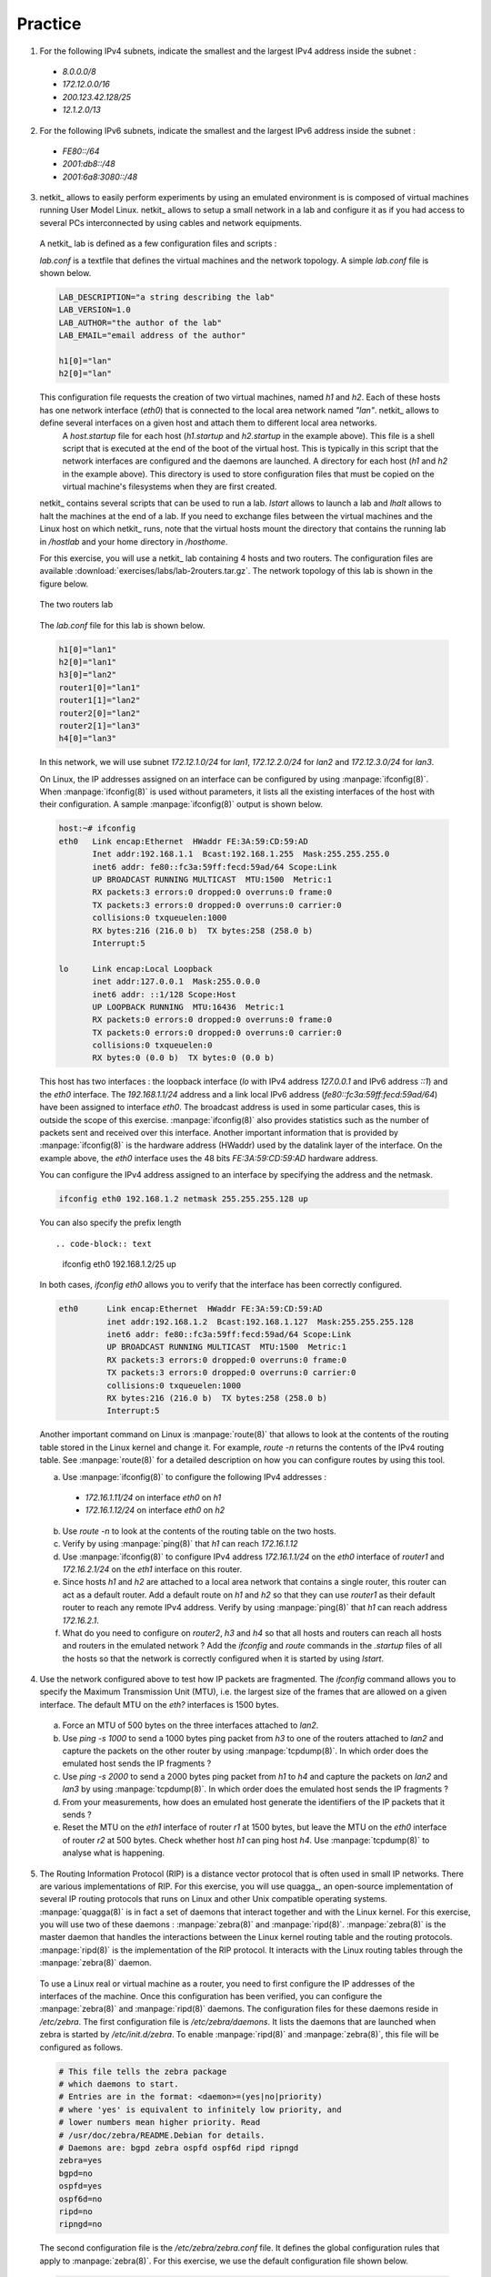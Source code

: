 .. Copyright |copy| 2010 by Olivier Bonaventure
.. This file is licensed under a `creative commons licence <http://creativecommons.org/licenses/by-sa/3.0/>`_


Practice
========

1. For the following IPv4 subnets, indicate the smallest and the largest IPv4 address inside the subnet :

 - `8.0.0.0/8`
 - `172.12.0.0/16`
 - `200.123.42.128/25`
 - `12.1.2.0/13`

2. For the following IPv6 subnets, indicate the smallest and the largest IPv6 address inside the subnet :
 
 - `FE80::/64`
 - `2001:db8::/48`
 - `2001:6a8:3080::/48`

3. netkit_ allows to easily perform experiments by using an emulated environment is is composed of virtual machines running User Model Linux. netkit_ allows to setup a small network in a lab and configure it as if you had access to several PCs interconnected by using cables and network equipments.

 A netkit_ lab is defined as a few configuration files and scripts :
  
 `lab.conf` is a textfile that defines the virtual machines and the network topology. A simple `lab.conf` file is shown below.

 .. code-block:: text

    LAB_DESCRIPTION="a string describing the lab"
    LAB_VERSION=1.0
    LAB_AUTHOR="the author of the lab"
    LAB_EMAIL="email address of the author"
    
    h1[0]="lan"
    h2[0]="lan"

 This configuration file requests the creation of two virtual machines, named `h1` and `h2`. Each of these hosts has one network interface (`eth0`) that is connected to the local area network named `"lan"`. netkit_ allows to define several interfaces on a given host and attach them to different local area networks.
  A `host.startup` file for each host (`h1.startup` and `h2.startup` in the example above). This file is a shell script that is executed at the end of the boot of the virtual host. This is typically in this script that the network interfaces are configured and the daemons are launched.
  A directory for each host (`h1` and `h2` in the example above). This directory is used to store configuration files that must be copied on the virtual machine's filesystems when they are first created.

 netkit_ contains several scripts that can be used to run a lab. `lstart` allows to launch a lab and `lhalt` allows to halt the machines at the end of a lab. If you need to exchange files between the virtual machines and the Linux host on which netkit_ runs, note that the virtual hosts mount the directory that contains the running lab in `/hostlab` and your home directory in `/hosthome`.

 For this exercise, you will use a netkit_ lab containing 4 hosts and two routers. The configuration files are available :download:`exercises/labs/lab-2routers.tar.gz`. The network topology of this lab is shown in the figure below.

 .. figure:: svg/routing-fig-008-c.png
    :align: center 
    :scale: 50

    The two routers lab

 The `lab.conf` file for this lab is shown below.

 .. code-block:: text

    h1[0]="lan1"
    h2[0]="lan1"
    h3[0]="lan2"
    router1[0]="lan1"  
    router1[1]="lan2"
    router2[0]="lan2"
    router2[1]="lan3"
    h4[0]="lan3"

 In this network, we will use subnet `172.12.1.0/24` for `lan1`, `172.12.2.0/24` for `lan2` and `172.12.3.0/24` for `lan3`.

 On Linux, the IP addresses assigned on an interface can be configured by using :manpage:`ifconfig(8)`. When :manpage:`ifconfig(8)` is used without parameters, it lists all the existing interfaces of the host with their configuration. A sample :manpage:`ifconfig(8)` output is shown below.

 .. code-block:: text

   host:~# ifconfig
   eth0	  Link encap:Ethernet  HWaddr FE:3A:59:CD:59:AD  
          Inet addr:192.168.1.1  Bcast:192.168.1.255  Mask:255.255.255.0
          inet6 addr: fe80::fc3a:59ff:fecd:59ad/64 Scope:Link
          UP BROADCAST RUNNING MULTICAST  MTU:1500  Metric:1
          RX packets:3 errors:0 dropped:0 overruns:0 frame:0
          TX packets:3 errors:0 dropped:0 overruns:0 carrier:0
          collisions:0 txqueuelen:1000 
          RX bytes:216 (216.0 b)  TX bytes:258 (258.0 b)
          Interrupt:5 

   lo     Link encap:Local Loopback  
          inet addr:127.0.0.1  Mask:255.0.0.0
          inet6 addr: ::1/128 Scope:Host
          UP LOOPBACK RUNNING  MTU:16436  Metric:1
          RX packets:0 errors:0 dropped:0 overruns:0 frame:0
          TX packets:0 errors:0 dropped:0 overruns:0 carrier:0
          collisions:0 txqueuelen:0 
          RX bytes:0 (0.0 b)  TX bytes:0 (0.0 b)

 
 This host has two interfaces : the loopback interface (`lo` with IPv4 address `127.0.0.1` and IPv6 address `::1`) and the `eth0` interface. The `192.168.1.1/24` address and a link local IPv6 address (`fe80::fc3a:59ff:fecd:59ad/64`) have been assigned to interface `eth0`. The broadcast address is used in some particular cases, this is outside the scope of this exercise. :manpage:`ifconfig(8)` also provides statistics such as the number of packets sent and received over this interface. Another important information that is provided by :manpage:`ifconfig(8)` is the hardware address (HWaddr) used by the datalink layer of the interface. On the example above, the `eth0` interface uses the 48 bits `FE:3A:59:CD:59:AD` hardware address.

 You can configure the IPv4 address assigned to an interface by specifying the address and the netmask.

 .. code-block:: text
 
    ifconfig eth0 192.168.1.2 netmask 255.255.255.128 up

 You can also specify the prefix length ::

 .. code-block:: text

    ifconfig eth0 192.168.1.2/25 up


 In both cases, `ifconfig eth0` allows you to verify that the interface has been correctly configured.

 .. code-block:: text

  eth0      Link encap:Ethernet  HWaddr FE:3A:59:CD:59:AD  
            inet addr:192.168.1.2  Bcast:192.168.1.127  Mask:255.255.255.128
            inet6 addr: fe80::fc3a:59ff:fecd:59ad/64 Scope:Link
            UP BROADCAST RUNNING MULTICAST  MTU:1500  Metric:1
            RX packets:3 errors:0 dropped:0 overruns:0 frame:0
            TX packets:3 errors:0 dropped:0 overruns:0 carrier:0
            collisions:0 txqueuelen:1000 
            RX bytes:216 (216.0 b)  TX bytes:258 (258.0 b)
            Interrupt:5 

 Another important command on Linux is :manpage:`route(8)` that allows to look at the contents of the routing table stored in the Linux kernel and change it. For example, `route -n` returns the contents of the IPv4 routing table. See :manpage:`route(8)` for a detailed description on how you can configure routes by using this tool. 

 a. Use :manpage:`ifconfig(8)` to configure the following IPv4 addresses :
  
   - `172.16.1.11/24` on interface `eth0` on `h1`
   - `172.16.1.12/24` on interface `eth0` on `h2`

 b. Use `route -n` to look at the contents of the routing table on the two hosts.
 c. Verify by using :manpage:`ping(8)` that `h1` can reach `172.16.1.12` 
 d. Use :manpage:`ifconfig(8)` to configure IPv4 address `172.16.1.1/24` on the `eth0` interface of `router1` and `172.16.2.1/24` on the `eth1` interface on this router.
 e. Since hosts `h1` and `h2` are attached to a local area network that contains a single router, this router can act as a default router. Add a default route on `h1` and `h2` so that they can use `router1` as their default router to reach any remote IPv4 address. Verify by using :manpage:`ping(8)` that `h1` can reach address `172.16.2.1`. 
 f. What do you need to configure on `router2`, `h3` and `h4` so that all hosts and routers can reach all hosts and routers in the emulated network ? Add the `ifconfig` and `route` commands in the `.startup` files of all the hosts so that the network is correctly configured when it is started by using `lstart`.

4. Use the network configured above to test how IP packets are fragmented. The `ifconfig` command allows you to specify the Maximum Transmission Unit (MTU), i.e. the largest size of the frames that are allowed on a given interface. The default MTU on the `eth?` interfaces is 1500 bytes. 

 a. Force an MTU of 500 bytes on the three interfaces attached to `lan2`.
 b. Use `ping -s 1000` to send a 1000 bytes ping packet from `h3` to one of the routers attached to `lan2` and capture the packets on the other router by using :manpage:`tcpdump(8)`. In which order does the emulated host sends the IP fragments ?
 c. Use `ping -s 2000` to send a 2000 bytes ping packet from `h1` to `h4` and capture the packets on `lan2` and `lan3` by using :manpage:`tcpdump(8)`. In which order does the emulated host sends the IP fragments ?
 d. From your measurements, how does an emulated host generate the identifiers of the IP packets that it sends ? 
 e. Reset the MTU on the `eth1` interface of router `r1` at 1500 bytes, but leave the MTU on the `eth0` interface of router `r2` at 500 bytes. Check whether host `h1` can ping host `h4`. Use :manpage:`tcpdump(8)` to analyse what is happening.

.. 4. Do the same exercise as above by using IPv6. Assume that the subnet `2001:db8:1::/64` is used for `lan1`, `2001:db8:2::/64` is used for `lan2` and `2001:db8:3::/64` is used for `lan3`. Note that you should use :manpage:`ping6(8)` to ping an IPv6 address instead of :manpage:`ping(8)` 

5. The Routing Information Protocol (RIP) is a distance vector protocol that is often used in small IP networks. There are various implementations of RIP. For this exercise, you will use quagga_, an open-source implementation of several IP routing protocols that runs on Linux and other Unix compatible operating systems. :manpage:`quagga(8)` is in fact a set of daemons that interact together and with the Linux kernel. For this exercise, you will use two of these daemons : :manpage:`zebra(8)` and :manpage:`ripd(8)`. :manpage:`zebra(8)` is the master daemon that handles the interactions between the Linux kernel routing table and the routing protocols. :manpage:`ripd(8)` is the implementation of the RIP protocol. It interacts with the Linux routing tables through the :manpage:`zebra(8)` daemon.

 To use a Linux real or virtual machine as a router, you need to first configure the IP addresses of the interfaces of the machine. Once this configuration has been verified, you can configure the :manpage:`zebra(8)` and :manpage:`ripd(8)` daemons. The configuration files for these daemons reside in `/etc/zebra`. The first configuration file is `/etc/zebra/daemons`. It lists the daemons that are launched when zebra is started by `/etc/init.d/zebra`. To enable :manpage:`ripd(8)` and :manpage:`zebra(8)`, this file will be configured as follows.

 .. code-block:: text

    # This file tells the zebra package 
    # which daemons to start.
    # Entries are in the format: <daemon>=(yes|no|priority)
    # where 'yes' is equivalent to infinitely low priority, and
    # lower numbers mean higher priority. Read
    # /usr/doc/zebra/README.Debian for details.
    # Daemons are: bgpd zebra ospfd ospf6d ripd ripngd
    zebra=yes
    bgpd=no
    ospfd=yes
    ospf6d=no
    ripd=no
    ripngd=no

 The second configuration file is the `/etc/zebra/zebra.conf` file. It defines the global configuration rules that apply to :manpage:`zebra(8)`. For this exercise, we use the default configuration file shown below.

 .. code-block:: text

    ! -*- zebra -*-
    !
    ! zebra configuration file
    !
    hostname zebra
    password zebra
    enable password zebra
    !
    ! Static default route sample.
    !
    !ip route 0.0.0.0/0 203.181.89.241
    !
    log file /var/log/zebra/zebra.log

 In the zebra configuration file, lines beginning with `!` are comments. This configuration defines the hostname as `zebra` and two passwords. The default password (`password zebra`) is the one that must be given when connecting to the :manpage:`zebra(8)` management console over a TCP connection. This management console can be use like a shell on a Unix host to specify commands to the :manpage:`zebra(8)` daemons. The second one (`enable password zebra`) specifies the password to be provided before giving commands that change the configuration of the daemon. It is also possible to specify static routes in this configuration file, but we do not use this facility in this exercise. The last parameter that is specified is the log file where :manpage:`zebra(8)` writes debugging information. Additional information about quagga_ are available from http://http://www.quagga.net/docs/docs-info.php

 The most interesting configuration file for this exercise is the `/etc/zebra/ripd.conf` file. It contains all the parameters that are specific to the operation of the RIP protocol. A sample :manpage:`ripd(8)` configuration file is shown below.

 .. code-block:: text

    !
    hostname ripd
    password zebra
    enable password zebra
    !
    router rip
     network 100.1.0.0/16
     redistribute connected
    !
    log file /var/log/zebra/ripd.log


 This configuration files shown the two different ways to configure :manpage:`ripd(8)`. The statement `router rip` indicates the beginning of the configuration for the RIP routing protocol. The indented lines that follow are part of the configuration of this protocol. The first line, `network 100.1.0.0/16` is used to enable RIP on the interface whose IP subnet matches `100.1.0.0/16`. The second line, `redistribute connected` indicates that all the subnetworks that are directly connected on the router should be advertised. When this configuration line is used, :manpage:`ripd(8)` interacts with the Linux kernel routing table and advertises all the subnetworks that are directly connected on the router. If a new interface is enabled and configured on the router, its subnetwork prefix will be automatically advertised. Similarly, the subnetwork prefix will be automatically removed if the subnetwork interface is shutdown.
 
 To experiment with RIP, you will use the emulated routers shown in the figure below. You can download the entire lab from :download:`exercises/labs/lab-5routers-rip.tar.gz`

 .. figure:: svg/routing-fig-009-c.png
    :scale: 50
    :align: center 

    The five routers lab

 The `lab.conf` describing the topology and the interfaces used on all hosts is shown below/

 .. code-block:: text

    r1[0]="A"
    r1[1]="B"
    r1[2]="F"
    r1[3]="V"
    r2[0]="A"
    r2[1]="C"
    r2[2]="W"
    r3[0]="B"
    r3[1]="C"
    r3[2]="D"
    r3[3]="X"
    r4[0]="D"
    r4[1]="E"
    r4[2]="Y"
    r5[0]="E"
    r5[1]="F"
    r5[2]="Z"

 There are two types of subnetworks in this topology. The subnetworks from the `172.16.0.0/16` prefix are used on the links between routers while the subnetworks from the `192.168.0.0/16` prefix are used on the local area networks that are attached to a single router.

 A router can be configured in two different ways : by specifying configuration files and by typing the commands directly on the router by using :manpage:`telnet(1)`. The first four routers have been configured in the provided configuration files. Look at `r1.startup` and the configurations files in `r1/tmp/zebra` in the lab's directory for router `r1`. The `r?.startup` files contain the :manpage:`ifconfig(8)` commands that are used to configure the interfaces of each virtual router. The configuration files located in `r?/tmp/zebra` are also copied automatically on the virtual router when it boots.

  a. Launch the lab by using `lstart` and verify that router `r1` can reach `192.168.1.1`, `192.168.2.2`, `192.168.3.3` and `192.168.4.4`. You can also :manpage:`traceroute(8)` to determine what is the route followed by your packets.
  b. The :manpage:`ripd(8)` daemon can also be configured by typing commands over a TCP connection. :manpage:`ripd(8)` listens on port `2602`. On router `r1`, use `telnet 127.0.0.1 2602` to connect to the :manpage:`ripd(8)` daemon. The default password is `zebra`. Once logged on the :manpage:`ripd(8)` daemon, you reach the `>` prompt where you can query the status of the router. By typing `?` at the prompt, you will find the list of supported commands. The `show` command is particularly useful, type `show ?` to obtain the list of its sub options. For example, `show ip rip` will return the routing table that is maintained by the :manpage:`ripd(8)` daemon. 
  c. Disable interface `eth3` on router `r1` by typing `ifconfig eth3 down` on this router. Verify the impact of this command on the routing tables of the other routers in the network. Re-enable this interface by typing `ifconfig eth3 up`.
  d. Do the same with the `eth1` interface on router `r3`.
  e. Edit the `/etc/zebra/ripd.conf` configuration file on router `r5` so that this router becomes part of the network. Verify that `192.168.5.5` is reachable by all routers inside the network.
 
6. The Open Shortest Path First (OSPF) protocol is a link-state protocol that is often used in enterprise IP networks. OSPF is implemented in the :manpage:`ospfd(8)` daemon that is part of quagga_. We use the same topology as in the previous exercise. The netkit lab may be downloaded from :download:`exercises/labs/lab-5routers-ospf.tar.gz`.

 The :manpage:`ospfd(8)` daemon supports a more complex configuration that the :manpage:`ripd(8)` daemon. A sample configuration is shown below.

 .. code-block:: text

    !
    hostname ospfd
    password zebra
    enable password zebra 
    !
    interface eth0
      ip ospf cost 1
    interface eth1
      ip ospf cost 1
    interface eth2 
      ip ospf cost 1
    interface eth3 
      ip ospf cost 1
    !
    router ospf
      router-id 192.168.1.1
      network 172.16.1.0/24 area 0.0.0.0
      network 172.16.2.0/24 area 0.0.0.0
      network 172.16.3.0/24 area 0.0.0.0
      network 192.168.1.0/24 area 0.0.0.0
      passive-interface eth3
    !
    log file /var/log/zebra/ospfd.log


 In this configuration file, the `ip ospf cost 1` specify a metric of `1` for each interface. The :manpage:`ospfd(8)` configuration is composed of three parts. First, each router must have one identifier that is unique inside the network. Usually, this identifier is one of the IP addresses assigned to the router. Second, each subnetwork on the router is associated with an area. In this example, we only use the backbone area (i.e. `0.0.0.0`). The last command specifies that the OSPF Hello messages should not be sent over interface `eth3` although its subnetwork will be advertised by the router. Such a command is often used on interfaces that are attached to endhosts to ensure that no problem will occur if a student configures a software OSPF router on his laptop attached to this interface. 

 The netkit_ lab contains already the configuration for routers `r1` - `r4`.

 The :manpage:`ospfd(8)` daemon listens on TCP port `2604`. You can follow the evolution of the OSPF protocol by using the `show ip ospf ?` commands.  

  a. Launch the lab by using `lstart` and verify that the `192.168.1.1`, `192.168.2.2`, `192.168.3.3` and `192.168.4.4` addresses are reachable from any router inside the network.
  b. Configure router `r5` by changing the `/etc/zebra/ospfd.conf` file and restart the daemon. Verify that the `192.168.5.5` address is reachable from any router inside the network.
  c. How can you update the network configuration so that the packets sent by router `r1` to router `r5` use the direct link between the two routers while the packets sent by `r5` are forwarded via `r4` ?
  d. Disable interface `eth3` on router `r1` and see how quickly the network converges ? You can follow the evolution of the routing table on a router by typing `netstat -rnc`. Re-enable interface `eth3` on router `r1`. 
  e. Change the MTU of `eth0` on router `r1` but leave it unchanged on interface `eth0` of router `r2`. What is the impact of this change ? Can you explain why ?
  f. Disable interface `eth1` on router `r3` and see how quickly the network converges ? Re-enable this interface.
  g. Halt router `r2` by using `vcrash r2`. How quickly does the network react to this failure ?


